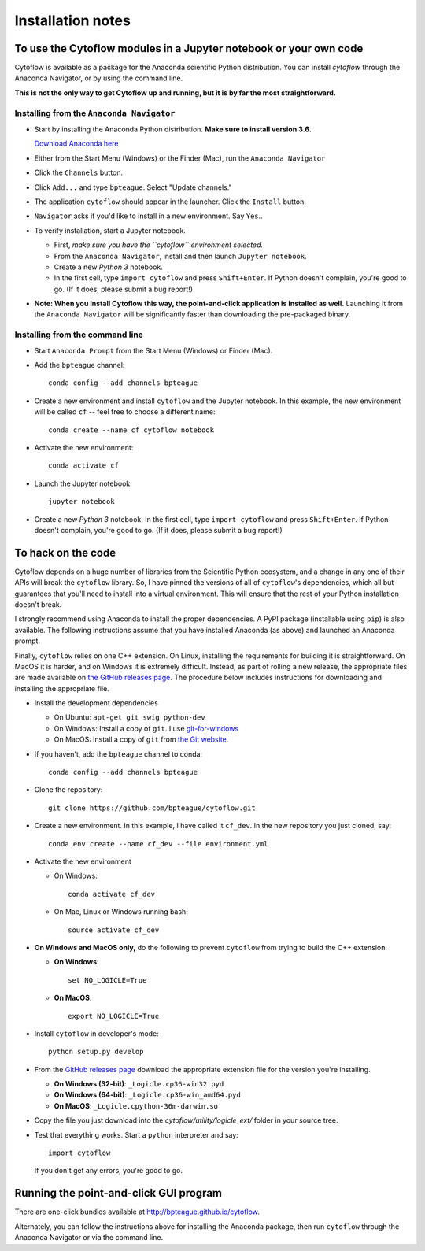 .. _install:

Installation notes
==================

To use the Cytoflow modules in a Jupyter notebook or your own code
-------------------------------------------------------------------

.. _modules:

Cytoflow is available as a package for the Anaconda scientific Python
distribution.  You can install *cytoflow* through the Anaconda Navigator,
or by using the command line.

**This is not the only way to get Cytoflow up and running, but it is by far
the most straightforward.**

Installing from the ``Anaconda Navigator``
^^^^^^^^^^^^^^^^^^^^^^^^^^^^^^^^^^^^^^^^^^

* Start by installing the Anaconda Python distribution. **Make sure to install
  version 3.6.** 

  `Download Anaconda here <https://www.continuum.io/downloads>`_

* Either from the Start Menu (Windows) or the Finder (Mac), run the 
  ``Anaconda Navigator``
  
  
* Click the ``Channels`` button.
  
  .. image:: images/channels.PNG
  
* Click ``Add...`` and type ``bpteague``.  Select "Update channels."
  
  .. image:: images/add-channels.PNG
  
* The application ``cytoflow`` should appear in the launcher.  
  Click the ``Install`` button. 
  
  .. image:: images/new-app.PNG
  
* ``Navigator`` asks if you'd like to install in a new environment.  
  Say ``Yes``..
  
  .. image:: images/new-env.PNG

* To verify installation, start a Jupyter notebook.

  * First, *make sure you have the ``cytoflow`` environment selected.*
  * From the ``Anaconda Navigator``, install and then launch ``Jupyter notebook``.
  * Create a new *Python 3* notebook.
  * In the first cell, type ``import cytoflow`` and press ``Shift+Enter``.  
    If Python doesn't complain, you're good to go.  (If it does, please submit 
    a bug report!)
  
* **Note: When you install Cytoflow this way, the point-and-click 
  application is installed as well.**  Launching it from the 
  ``Anaconda Navigator`` will be significantly faster than downloading the
  pre-packaged binary.

Installing from the command line
^^^^^^^^^^^^^^^^^^^^^^^^^^^^^^^^

* Start ``Anaconda Prompt`` from the Start Menu (Windows) or Finder (Mac).

* Add the ``bpteague`` channel::

    conda config --add channels bpteague

* Create a new environment and install ``cytoflow`` and the Jupyter notebook.  
  In this example, the new environment will be called ``cf`` -- feel free to
  choose a different name::
  
    conda create --name cf cytoflow notebook
    
* Activate the new environment::

    conda activate cf
    
* Launch the Jupyter notebook::

    jupyter notebook
    
* Create a new *Python 3* notebook.  In the first cell, type ``import cytoflow``
  and press ``Shift+Enter``.  If Python doesn't complain, you're good to go.  
  (If it does, please submit a bug report!)
  

.. _hacking:

To hack on the code
-------------------

Cytoflow depends on a huge number of libraries from the Scientific Python 
ecosystem, and a change in any one of their APIs will break the ``cytoflow``
library.  So, I have pinned the versions of all of ``cytoflow``'s dependencies,
which all but guarantees that you'll need to install into a virtual environment.
This will ensure that the rest of your Python installation doesn't break.

I strongly recommend using Anaconda to install the proper dependencies.  
A PyPI package (installable using ``pip``) is also available.  The following
instructions assume that you have installed Anaconda (as above) and launched
an Anaconda prompt.

Finally, ``cytoflow`` relies on one C++ extension.  On Linux, installing the
requirements for building it is straightforward.  On MacOS it is harder, and
on Windows it is extremely difficult.  Instead, as part of rolling a new
release, the appropriate files are made available on 
`the GitHub releases page <https://github.com/bpteague/cytoflow/releases>`_.  
The procedure below includes instructions for downloading and installing
the appropriate file.

* Install the development dependencies

  * On Ubuntu: ``apt-get git swig python-dev``
  * On Windows: Install a copy of ``git``.  I use `git-for-windows <http://git-for-windows.github.io>`_
  * On MacOS: Install a copy of ``git`` from `the Git website <http://www.git-scm.com>`_.

* If you haven't, add the ``bpteague`` channel to conda::

    conda config --add channels bpteague

* Clone the repository::

    git clone https://github.com/bpteague/cytoflow.git

* Create a new environment.  In this example, I have called it ``cf_dev``.
  In the new repository you just cloned, say::

    conda env create --name cf_dev --file environment.yml
  
* Activate the new environment

  * On Windows::
    
      conda activate cf_dev
    
  * On Mac, Linux or Windows running bash:: 
    
      source activate cf_dev
  
* **On Windows and MacOS only,** do the following to prevent ``cytoflow``
  from trying to build the C++ extension.
  
  * **On Windows**::
  
       set NO_LOGICLE=True
 
  * **On MacOS**::
  
       export NO_LOGICLE=True
    
* Install ``cytoflow`` in developer's mode::

    python setup.py develop
    
* From the `GitHub releases page <https://github.com/bpteague/cytoflow/releases>`_ 
  download the appropriate extension file for the version you're installing.
  
  * **On Windows (32-bit)**: ``_Logicle.cp36-win32.pyd``
  * **On Windows (64-bit)**: ``_Logicle.cp36-win_amd64.pyd``
  * **On MacOS**: ``_Logicle.cpython-36m-darwin.so``
  
* Copy the file you just download into the `cytoflow/utility/logicle_ext/` folder
  in your source tree.
  
* Test that everything works.  Start a ``python`` interpreter and say::

    import cytoflow
    
  If you don't get any errors, you're good to go.
   

Running the point-and-click GUI program
---------------------------------------

There are one-click bundles available at
`http://bpteague.github.io/cytoflow <http://bpteague.github.io/cytoflow>`_.

Alternately, you can follow the instructions above for installing the 
Anaconda package, then run ``cytoflow`` through the Anaconda Navigator or
via the command line.

